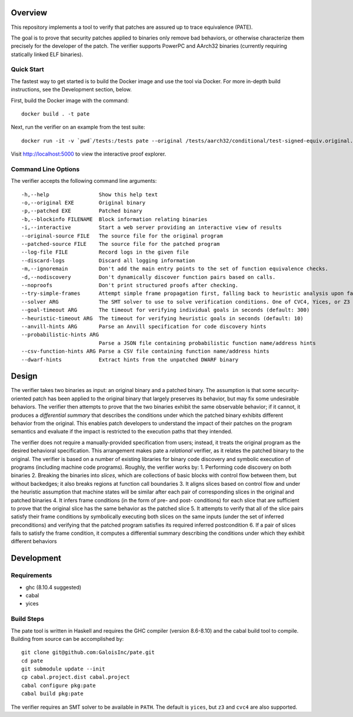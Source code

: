 Overview
========

This repository implements a tool to verify that patches are assured up to trace equivalence (PATE).

The goal is to prove that security patches applied to binaries only remove bad behaviors, or otherwise characterize them precisely for the developer of the patch. The verifier supports PowerPC and AArch32 binaries (currently requiring statically linked ELF binaries).

Quick Start
-----------

The fastest way to get started is to build the Docker image and use the tool via Docker.  For more in-depth build instructions, see the Development section, below.

First, build the Docker image with the command::

  docker build . -t pate

Next, run the verifier on an example from the test suite::

  docker run -it -v `pwd`/tests:/tests pate --original /tests/aarch32/conditional/test-signed-equiv.original.exe --patched /tests/aarch32/conditional/test-signed-equiv.patched.exe --interactive

Visit http://localhost:5000 to view the interactive proof explorer.

Command Line Options
--------------------

The verifier accepts the following command line arguments::

  -h,--help                Show this help text
  -o,--original EXE        Original binary
  -p,--patched EXE         Patched binary
  -b,--blockinfo FILENAME  Block information relating binaries
  -i,--interactive         Start a web server providing an interactive view of results
  --original-source FILE   The source file for the original program
  --patched-source FILE    The source file for the patched program
  --log-file FILE          Record logs in the given file
  --discard-logs           Discard all logging information
  -m,--ignoremain          Don't add the main entry points to the set of function equivalence checks.
  -d,--nodiscovery         Don't dynamically discover function pairs based on calls.
  --noproofs               Don't print structured proofs after checking.
  --try-simple-frames      Attempt simple frame propagation first, falling back to heuristic analysis upon failure.
  --solver ARG             The SMT solver to use to solve verification conditions. One of CVC4, Yices, or Z3 (default: Yices)
  --goal-timeout ARG       The timeout for verifying individual goals in seconds (default: 300)
  --heuristic-timeout ARG  The timeout for verifying heuristic goals in seconds (default: 10)
  --anvill-hints ARG       Parse an Anvill specification for code discovery hints
  --probabilistic-hints ARG
                           Parse a JSON file containing probabilistic function name/address hints
  --csv-function-hints ARG Parse a CSV file containing function name/address hints
  --dwarf-hints            Extract hints from the unpatched DWARF binary

Design
======

The verifier takes two binaries as input: an original binary and a patched binary. The assumption is that some security-oriented patch has been applied to the original binary that largely preserves its behavior, but may fix some undesirable behaviors. The verifier then attempts to prove that the two binaries exhibit the same observable behavior; if it cannot, it produces a *differential summary* that describes the conditions under which the patched binary exhibits different behavior from the original.  This enables patch developers to understand the impact of their patches on the program semantics and evaluate if the impact is restricted to the execution paths that they intended.

The verifier does not require a manually-provided specification from users; instead, it treats the original program as the desired behavioral specification. This arrangement makes pate a *relational* verifier, as it relates the patched binary to the original. The verifier is based on a number of existing libraries for binary code discovery and symbolic execution of programs (including machine code programs).  Roughly, the verifier works by:
1. Performing code discovery on both binaries
2. Breaking the binaries into *slices*, which are collections of basic blocks with control flow between them, but without backedges; it also breaks regions at function call boundaries
3. It aligns slices based on control flow and under the heuristic assumption that machine states will be similar after each pair of corresponding slices in the original and patched binaries
4. It infers frame conditions (in the form of pre- and post- conditions) for each slice that are sufficient to prove that the original slice has the same behavior as the patched slice
5. It attempts to verify that all of the slice pairs satisfy their frame conditions by symbolically executing both slices on the same inputs (under the set of inferred preconditions) and verifying that the patched program satisfies its required inferred postcondition
6. If a pair of slices fails to satisfy the frame condition, it computes a differential summary describing the conditions under which they exhibit different behaviors

Development
===========

Requirements
------------

- ghc (8.10.4 suggested)
- cabal
- yices

Build Steps
-----------

The pate tool is written in Haskell and requires the GHC compiler (version 8.6-8.10) and the cabal build tool to compile.  Building from source can be accomplished by::

  git clone git@github.com:GaloisInc/pate.git
  cd pate
  git submodule update --init
  cp cabal.project.dist cabal.project
  cabal configure pkg:pate
  cabal build pkg:pate

The verifier requires an SMT solver to be available in ``PATH``. The default is ``yices``, but ``z3`` and ``cvc4`` are also supported.
